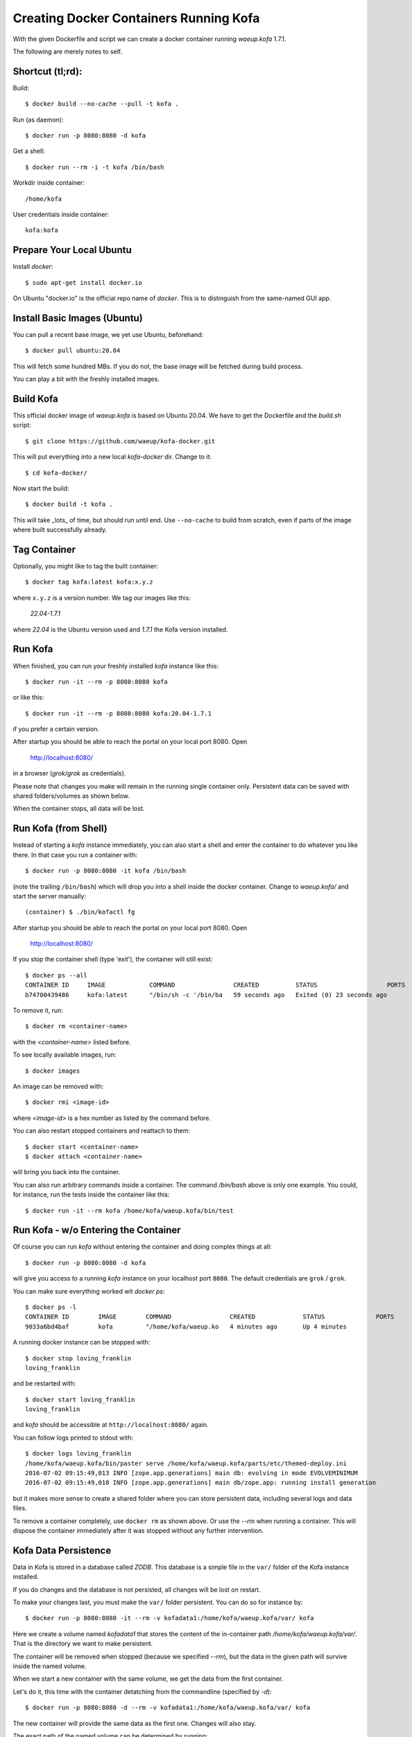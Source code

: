 Creating Docker Containers Running Kofa
=======================================

With the given Dockerfile and script we can create a docker container
running `waeup.kofa` 1.7.1.

The following are merely notes to self.

Shortcut (tl;rd):
-----------------

Build::

  $ docker build --no-cache --pull -t kofa .

Run (as daemon)::

  $ docker run -p 8080:8080 -d kofa

Get a shell::

  $ docker run --rm -i -t kofa /bin/bash

Workdir inside container::

  /home/kofa

User credentials inside container::

  kofa:kofa


Prepare Your Local Ubuntu
-------------------------

Install `docker`::

  $ sudo apt-get install docker.io

On Ubuntu "docker.io" is the official repo name of `docker`. This is
to distinguish from the same-named GUI app.


Install Basic Images (Ubuntu)
-----------------------------

You can pull a recent base image, we yet use Ubuntu, beforehand::

  $ docker pull ubuntu:20.04

This will fetch some hundred MBs. If you do not, the base image will
be fetched during build process.

You can play a bit with the freshly installed images.


Build Kofa
----------

This official docker image of `waeup.kofa` is based on Ubuntu
20.04. We have to get the Dockerfile and the `build.sh` script::

  $ git clone https://github.com/waeup/kofa-docker.git

This will put everything into a new local `kofa-docker` dir. Change to
it::

  $ cd kofa-docker/

Now start the build::

  $ docker build -t kofa .

This will take _lots_ of time, but should run until end.
Use ``--no-cache`` to build from scratch, even if parts of the image
where built successfully already.


Tag Container
-------------

Optionally, you might like to tag the built container::

  $ docker tag kofa:latest kofa:x.y.z

where ``x.y.z`` is a version number. We tag our images like this:

  `22.04-1.7.1`

where `22.04` is the Ubuntu version used and `1.7.1` the Kofa version installed.


Run Kofa
--------

When finished, you can run your freshly installed `kofa` instance like
this::

  $ docker run -it --rm -p 8080:8080 kofa

or like this::

  $ docker run -it --rm -p 8080:8080 kofa:20.04-1.7.1

if you prefer a certain version.


After startup you should be able to reach the portal on your local
port 8080. Open

  http://localhost:8080/

in a browser (`grok`/`grok` as credentials).

Please note that changes you make will remain in the running single
container only. Persistent data can be saved with shared
folders/volumes as shown below.

When the container stops, all data will be lost.


Run Kofa (from Shell)
---------------------

Instead of starting a `kofa` instance immediately, you can also start
a shell and enter the container to do whatever you like there. In that
case you run a container with::

  $ docker run -p 8080:8080 -it kofa /bin/bash

(note the trailing ``/bin/bash``) which will drop you into a shell
inside the docker container. Change to `waeup.kofa/` and start the
server manually::

  (container) $ ./bin/kofactl fg

After startup you should be able to reach the portal on your local
port 8080. Open

  http://localhost:8080/

If you stop the container shell (type 'exit'), the container will
still exist::

  $ docker ps --all
  CONTAINER ID     IMAGE            COMMAND                CREATED          STATUS                   PORTS            NAMES
  b74700439486     kofa:latest      "/bin/sh -c '/bin/ba   59 seconds ago   Exited (0) 23 seconds ago                 hopeful_ptolemy


To remove it, run::

  $ docker rm <container-name>

with the `<container-name>` listed before.

To see locally available images, run::

  $ docker images

An image can be removed with::

  $ docker rmi <image-id>

where `<image-id>` is a hex number as listed by the command
before.

You can also restart stopped containers and reattach to them::

  $ docker start <container-name>
  $ docker attach <container-name>

will bring you back into the container.

You can also run arbitrary commands inside a container. The command `/bin/bash`
above is only one example. You could, for instance, run the tests inside the
container like this::

  $ docker run -it --rm kofa /home/kofa/waeup.kofa/bin/test


Run Kofa - w/o Entering the Container
-------------------------------------

Of course you can run `kofa` without entering the container and doing
complex things at all::

  $ docker run -p 8080:8080 -d kofa

will give you access to a running `kofa` instance on your localhost
port ``8080``. The default credentials are ``grok`` / ``grok``.

You can make sure everything worked wit `docker ps`::

  $ docker ps -l
  CONTAINER ID        IMAGE        COMMAND                CREATED             STATUS              PORTS               NAMES
  9033a6bd4baf        kofa         "/home/kofa/waeup.ko   4 minutes ago       Up 4 minutes                            loving_franklin

A running docker instance can be stopped with::

  $ docker stop loving_franklin
  loving_franklin

and be restarted with::

  $ docker start loving_franklin
  loving_franklin

and `kofa` should be accessible at ``http://localhost:8080/`` again.

You can follow logs printed to stdout with::

  $ docker logs loving_franklin
  /home/kofa/waeup.kofa/bin/paster serve /home/kofa/waeup.kofa/parts/etc/themed-deploy.ini
  2016-07-02 09:15:49,013 INFO [zope.app.generations] main db: evolving in mode EVOLVEMINIMUM
  2016-07-02 09:15:49,018 INFO [zope.app.generations] main db/zope.app: running install generation

but it makes more sense to create a shared folder where you can store
persistent data, including several logs and data files.

To remove a container completely, use ``docker rm`` as shown above. Or use the
`--rm` when running a container. This will dispose the container immediately
after it was stopped without any further intervention.


Kofa Data Persistence
---------------------

Data in Kofa is stored in a database called `ZODB`. This database is a
simple file in the ``var/`` folder of the Kofa instance installed.

If you do changes and the database is not persisted, all changes will
be lost on restart.

To make your changes last, you must make the ``var/`` folder
persistent. You can do so for instance by::

  $ docker run -p 8080:8080 -it --rm -v kofadata1:/home/kofa/waeup.kofa/var/ kofa

Here we create a volume named `kofadata1` that stores the content of the
in-container path `/home/kofa/waeup.kofa/var/`. That is the directory we want
to make persistent.

The container will be removed when stopped (because we specified `--rm`), but
the data in the given path will survive inside the named volume.

When we start a new container with the same volume, we get the data from the
first container.

Let's do it, this time with the container detatching from the commandline
(specified by `-d`)::

  $ docker run -p 8080:8080 -d --rm -v kofadata1:/home/kofa/waeup.kofa/var/ kofa

The new container will provide the same data as the first one. Changes will
also stay.

The exact path of the named volume can be determined by running::

  $ docker inspect <VOLUME_NAME>

In our case that would be

  $ docker inspect kofadata1


Building on Other Base Images
-----------------------------

By default we support Ubuntu 20.04 as base. Apart from that we provide
limited support for other images::

  xenial/    # Ubuntu 16.04
  bionic/    # Ubuntu 18.04

You can build/tag/run respective images like this::

  $ docker build -t kofa:xenial xenial/
  $ docker tag kofa:latest kofa:xenial-x.y.z
  $ docker run --net=host -t -i kofa:xenial

Other commands for handling non-default images apply as shown above.
